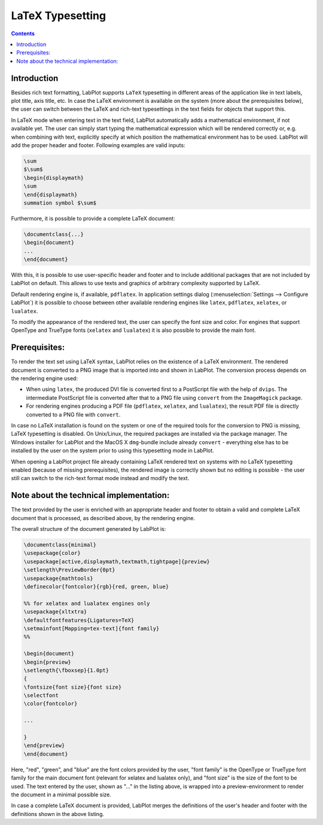 .. meta::
   :description: Copyrights And Notices About This document
   :keywords: LabPlot, documentation, user manual, data analysis, data visualization, curve fitting, open source, free, help, learn, LaTeX

.. metadata-placeholder

   :authors: - LabPlot Team

   :license: see Credits and License page for details (https://docs.digikam.org/en/credits_license.html)

.. _latex_typesetting:

LaTeX Typesetting
=========================

.. contents::

Introduction
--------------

Besides rich text formatting, LabPlot supports ``LaTeX`` typesetting in different areas of the application like in text labels, plot title, axis title, etc. In case the LaTeX environment is available on the system (more about the prerequisites below), the user can switch between the LaTeX and rich-text typesettings in the text fields for objects that support this.

In LaTeX mode when entering text in the text field, LabPlot automatically adds a mathematical environment, if not available yet. The user can simply start typing the mathematical expression which will be rendered correctly or, e.g. when combining with text, explicitly specify at which position the mathematical environment has to be used. LabPlot will add the proper header and footer. Following examples are valid inputs:

.. code-block:: latex

   \sum
   $\sum$
   \begin{displaymath}
   \sum
   \end{displaymath}
   summation symbol $\sum$

Furthermore, it is possible to provide a complete LaTeX document:

.. code-block:: latex

   \documentclass{...}
   \begin{document}
   ...
   \end{document}

With this, it is possible to use user-specific header and footer and to include additional packages that are not included by LabPlot on default. This allows to use texts and graphics of arbitrary complexity supported by LaTeX.

Default rendering engine is, if available, ``pdflatex``. In application settings dialog (:menuselection:`Settings --> Configure LabPlot`) it is possible to choose between other available rendering engines like ``latex``, ``pdflatex``, ``xelatex``, or ``lualatex``.

To modify the appearance of the rendered text, the user can specify the font size and color. For engines that support OpenType and TrueType fonts (``xelatex`` and ``lualatex``) it is also possible to provide the main font.

Prerequisites:
------------------

To render the text set using LaTeX syntax, LabPlot relies on the existence of a LaTeX environment. The rendered document is converted to a PNG image that is imported into and shown in LabPlot. The conversion process depends on the rendering engine used:

- When using ``latex``, the produced DVI file is converted first to a PostScript file with the help of ``dvips``. The intermediate PostScript file is converted after that to a PNG file using ``convert`` from the ``ImageMagick`` package.
- For rendering engines producing a PDF file (``pdflatex``, ``xelatex``, and ``lualatex``), the result PDF file is directly converted to a PNG file with ``convert``.

In case no LaTeX installation is found on the system or one of the required tools for the conversion to PNG is missing, LaTeX typesetting is disabled. On Unix/Linux, the required packages are installed via the package manager. The Windows installer for LabPlot and the MacOS X ``dmg``-bundle include already ``convert`` - everything else has to be installed by the user on the system prior to using this typesetting mode in LabPlot.

When opening a LabPlot project file already containing LaTeX rendered text on systems with no LaTeX typesetting enabled (because of missing prerequisites), the rendered image is correctly shown but no editing is possible - the user still can switch to the rich-text format mode instead and modify the text.

Note about the technical implementation:
-------------------------------------------

The text provided by the user is enriched with an appropriate header and footer to obtain a valid and complete LaTeX document that is processed, as described above, by the rendering engine.

The overall structure of the document generated by LabPlot is:

.. code-block:: latex

   \documentclass{minimal}
   \usepackage{color}
   \usepackage[active,displaymath,textmath,tightpage]{preview}
   \setlength\PreviewBorder{0pt}
   \usepackage{mathtools}
   \definecolor{fontcolor}{rgb}{red, green, blue}

   %% for xelatex and lualatex engines only
   \usepackage{xltxtra}
   \defaultfontfeatures{Ligatures=TeX}
   \setmainfont[Mapping=tex-text]{font family}
   %%

   \begin{document}
   \begin{preview}
   \setlength{\fboxsep}{1.0pt}
   {
   \fontsize{font size}{font size}
   \selectfont
   \color{fontcolor}

   ...

   }
   \end{preview}
   \end{document}

Here, "red", "green", and "blue" are the font colors provided by the user, "font family" is the OpenType or TrueType font family for the main document font (relevant for xelatex and lualatex only), and "font size" is the size of the font to be used. The text entered by the user, shown as "..." in the listing above, is wrapped into a preview-environment to render the document in a minimal possible size.

In case a complete LaTeX document is provided, LabPlot merges the definitions of the user's header and footer with the definitions shown in the above listing.
